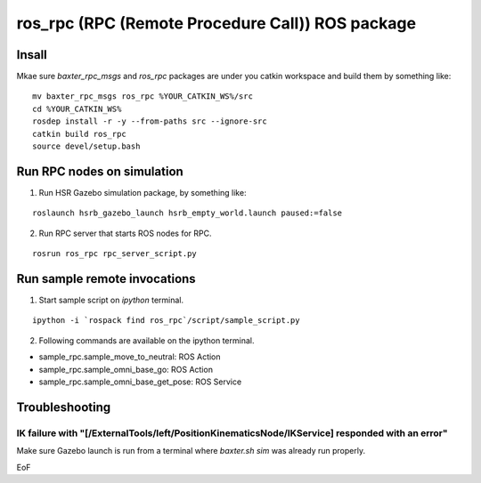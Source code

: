 -----------------------------------------------------------------
ros_rpc (RPC (Remote Procedure Call)) ROS package
-----------------------------------------------------------------

Insall
------

Mkae sure `baxter_rpc_msgs` and `ros_rpc` packages are under you catkin workspace and build them by something like:

::

  mv baxter_rpc_msgs ros_rpc %YOUR_CATKIN_WS%/src
  cd %YOUR_CATKIN_WS%
  rosdep install -r -y --from-paths src --ignore-src
  catkin build ros_rpc
  source devel/setup.bash

Run RPC nodes on simulation
----------------------------

1. Run HSR Gazebo simulation package, by something like:

::

  roslaunch hsrb_gazebo_launch hsrb_empty_world.launch paused:=false

2. Run RPC server that starts ROS nodes for RPC.

::

  rosrun ros_rpc rpc_server_script.py

Run sample remote invocations
------------------------------

1. Start sample script on `ipython` terminal.

::

  ipython -i `rospack find ros_rpc`/script/sample_script.py

2. Following commands are available on the ipython terminal.

* sample_rpc.sample_move_to_neutral: ROS Action
* sample_rpc.sample_omni_base_go: ROS Action
* sample_rpc.sample_omni_base_get_pose: ROS Service

Troubleshooting
---------------

IK failure with "[/ExternalTools/left/PositionKinematicsNode/IKService] responded with an error"
~~~~~~~~~~~~~~~~~~~~~~~~~~~~~~~~~~~~~~~~~~~~~~~~~~~~~~~~~~~~~~~~~~~~~~~~~~~~~~~~~~~~~~~~~~~~~~~~~~~

Make sure Gazebo launch is run from a terminal where `baxter.sh sim` was already run properly.

EoF
